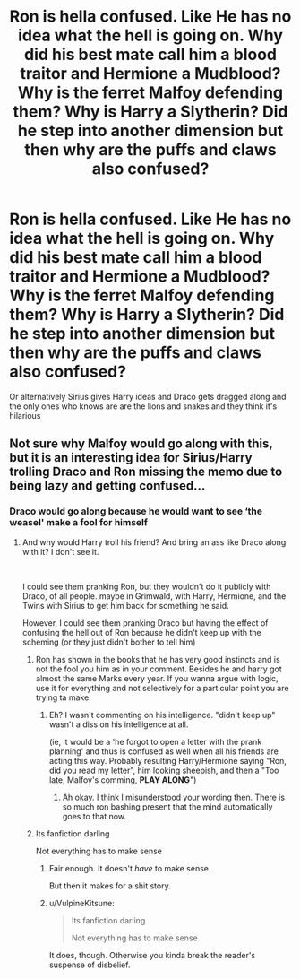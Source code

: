 #+TITLE: Ron is hella confused. Like He has no idea what the hell is going on. Why did his best mate call him a blood traitor and Hermione a Mudblood? Why is the ferret Malfoy defending them? Why is Harry a Slytherin? Did he step into another dimension but then why are the puffs and claws also confused?

* Ron is hella confused. Like He has no idea what the hell is going on. Why did his best mate call him a blood traitor and Hermione a Mudblood? Why is the ferret Malfoy defending them? Why is Harry a Slytherin? Did he step into another dimension but then why are the puffs and claws also confused?
:PROPERTIES:
:Author: HELLOOOOOOooooot
:Score: 50
:DateUnix: 1594033067.0
:DateShort: 2020-Jul-06
:FlairText: Prompt
:END:
Or alternatively Sirius gives Harry ideas and Draco gets dragged along and the only ones who knows are are the lions and snakes and they think it's hilarious


** Not sure why Malfoy would go along with this, but it is an interesting idea for Sirius/Harry trolling Draco and Ron missing the memo due to being lazy and getting confused...
:PROPERTIES:
:Author: StarDolph
:Score: 21
:DateUnix: 1594056202.0
:DateShort: 2020-Jul-06
:END:

*** Draco would go along because he would want to see ‘the weasel' make a fool for himself
:PROPERTIES:
:Author: HELLOOOOOOooooot
:Score: 11
:DateUnix: 1594056325.0
:DateShort: 2020-Jul-06
:END:

**** And why would Harry troll his friend? And bring an ass like Draco along with it? I don't see it.

​

I could see them pranking Ron, but they wouldn't do it publicly with Draco, of all people. maybe in Grimwald, with Harry, Hermione, and the Twins with Sirius to get him back for something he said.

However, I could see them pranking Draco but having the effect of confusing the hell out of Ron because he didn't keep up with the scheming (or they just didn't bother to tell him)
:PROPERTIES:
:Author: StarDolph
:Score: 14
:DateUnix: 1594056937.0
:DateShort: 2020-Jul-06
:END:

***** Ron has shown in the books that he has very good instincts and is not the fool you him as in your comment. Besides he and harry got almost the same Marks every year. If you wanna argue with logic, use it for everything and not selectively for a particular point you are trying ta make.
:PROPERTIES:
:Author: megaSalamenceXX
:Score: 8
:DateUnix: 1594077208.0
:DateShort: 2020-Jul-07
:END:

****** Eh? I wasn't commenting on his intelligence. "didn't keep up" wasn't a diss on his intelligence at all.

(ie, it would be a 'he forgot to open a letter with the prank planning' and thus is confused as well when all his friends are acting this way. Probably resulting Harry/Hermione saying "Ron, did you read my letter", him looking sheepish, and then a "Too late, Malfoy's comming, *PLAY ALONG*")
:PROPERTIES:
:Author: StarDolph
:Score: 5
:DateUnix: 1594077932.0
:DateShort: 2020-Jul-07
:END:

******* Ah okay. I think I misunderstood your wording then. There is so much ron bashing present that the mind automatically goes to that now.
:PROPERTIES:
:Author: megaSalamenceXX
:Score: 8
:DateUnix: 1594078715.0
:DateShort: 2020-Jul-07
:END:


***** Its fanfiction darling

Not everything has to make sense
:PROPERTIES:
:Author: HELLOOOOOOooooot
:Score: -1
:DateUnix: 1594056996.0
:DateShort: 2020-Jul-06
:END:

****** Fair enough. It doesn't /have/ to make sense.

But then it makes for a shit story.
:PROPERTIES:
:Author: Impossible-Poetry
:Score: 6
:DateUnix: 1594067755.0
:DateShort: 2020-Jul-07
:END:


****** u/VulpineKitsune:
#+begin_quote
  Its fanfiction darling

  Not everything has to make sense
#+end_quote

It does, though. Otherwise you kinda break the reader's suspense of disbelief.
:PROPERTIES:
:Author: VulpineKitsune
:Score: 7
:DateUnix: 1594069223.0
:DateShort: 2020-Jul-07
:END:

